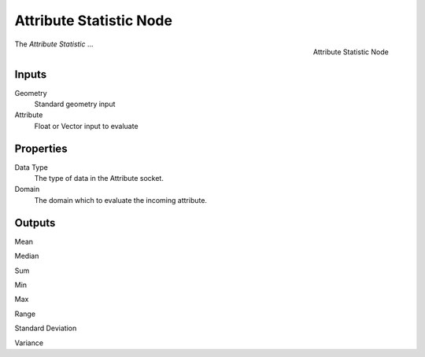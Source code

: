 .. index:: Geometry Nodes; Attribute Statistic
.. _bpy.types.GeometryNodeAttributeStatistic:

************************
Attribute Statistic Node
************************

.. figure:: /images/modeling_geometry-nodes_attribute_attribute-statistic_node.png
   :align: right

   Attribute Statistic Node

The *Attribute Statistic* ...


Inputs
======

Geometry
   Standard geometry input

Attribute
   Float or Vector input to evaluate 


Properties
==========

Data Type
   The type of data in the Attribute socket.

Domain
   The domain which to evaluate the incoming attribute.


Outputs
=======

Mean

Median

Sum

Min

Max

Range

Standard Deviation

Variance
